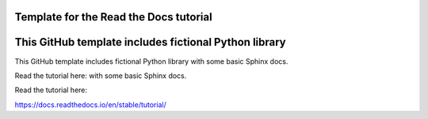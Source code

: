 Template for the Read the Docs tutorial
=======================================

This GitHub template includes fictional Python library
=======================================

This GitHub template includes fictional Python library
with some basic Sphinx docs.

Read the tutorial here:
with some basic Sphinx docs.

Read the tutorial here:


https://docs.readthedocs.io/en/stable/tutorial/
